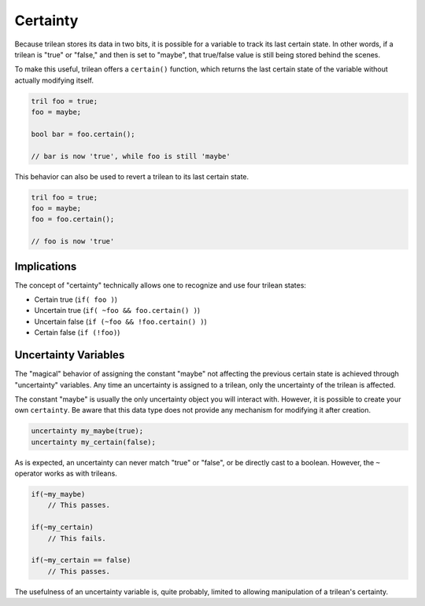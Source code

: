 Certainty
###############################

Because trilean stores its data in two bits, it is possible for a variable
to track its last certain state. In other words, if a trilean is "true" or
"false," and then is set to "maybe", that true/false value is still being
stored behind the scenes.

To make this useful, trilean offers a ``certain()`` function, which returns
the last certain state of the variable without actually modifying itself.

..  code-block:: c++

    tril foo = true;
    foo = maybe;

    bool bar = foo.certain();

    // bar is now 'true', while foo is still 'maybe'

This behavior can also be used to revert a trilean to its last certain state.

..  code-block:: c++

    tril foo = true;
    foo = maybe;
    foo = foo.certain();

    // foo is now 'true'

Implications
===================================

The concept of "certainty" technically allows one to recognize and use four
trilean states:

* Certain true (``if( foo )``)
* Uncertain true (``if( ~foo && foo.certain() )``)
* Uncertain false (``if (~foo && !foo.certain() )``)
* Certain false (``if (!foo)``)

Uncertainty Variables
===================================

The "magical" behavior of assigning the constant "maybe" not affecting the
previous certain state is achieved through "uncertainty" variables. Any time an
uncertainty is assigned to a trilean, only the uncertainty of the trilean
is affected.

The constant "maybe" is usually the only uncertainty object you will interact
with. However, it is possible to create your own ``certainty``. Be aware that
this data type does not provide any mechanism for modifying it after creation.

..  code-block:: c++

    uncertainty my_maybe(true);
    uncertainty my_certain(false);

As is expected, an uncertainty can never match "true" or "false", or be
directly cast to a boolean. However, the ``~`` operator works as with trileans.

..  code-block:: c++

    if(~my_maybe)
        // This passes.

    if(~my_certain)
        // This fails.

    if(~my_certain == false)
        // This passes.

The usefulness of an uncertainty variable is, quite probably, limited to
allowing manipulation of a trilean's certainty.
